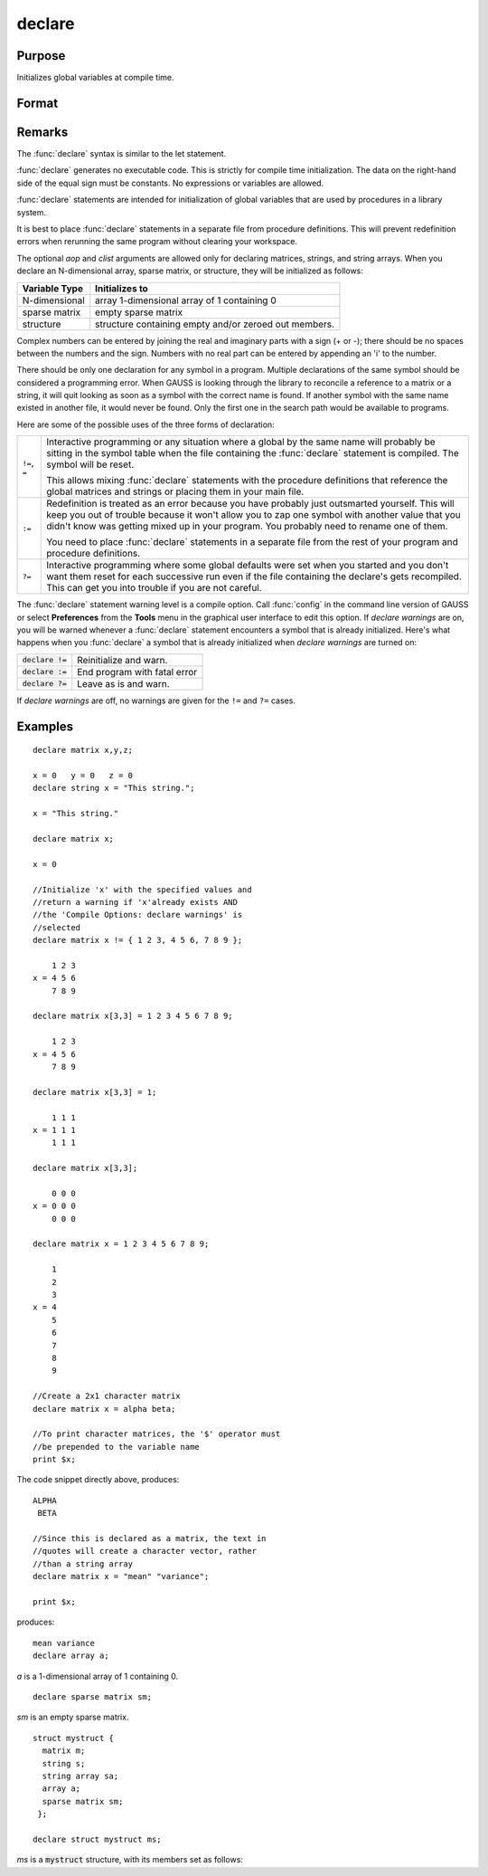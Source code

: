 
declare
==============================================

Purpose
----------------

Initializes global variables at compile time.

Format
----------------
.. function:: declare [[type]] symbol [[aop clist]]

    :param type: optional. specifying the type of the symbol.
    :type type: literal

        - matrix
        - string
        - array
        - sparse matrix
        - struct structure_type.
              if *type* is not specified, matrix is assumed. Set *type* to string to initialize a string or string array variable.

    :param symbol: the name of the symbol being declared
    :type symbol: 

    :param aop: the type of assignment to be made
    :type aop: literal

    .. csv-table::
        :widths: auto

        "``=``", "if not initialized, initialize.If already initialized, reinitialize."
        "``!=``", "if not initialized, initialize.If already initialized, reinitialize."
        "``:=``", "if not initialized, initialize.If already initialized, redefinition error."
        "``?=``", "if not initialized, initialize.If already initialized, leave as is."

    "If *aop* is specified, *clist* must be also."

    :param clist: a list of constants to assign to *symbol*
        If *aop* *clist* is not specified, *symbol* is initialized as a scalar 0 or a null string.
    :type clist: varies

Remarks
-------

The :func:`declare` syntax is similar to the let statement.

:func:`declare` generates no executable code. This is strictly for compile time
initialization. The data on the right-hand side of the equal sign must
be constants. No expressions or variables are allowed.

:func:`declare` statements are intended for initialization of global variables
that are used by procedures in a library system.

It is best to place :func:`declare` statements in a separate file from procedure
definitions. This will prevent redefinition errors when rerunning the
same program without clearing your workspace.

The optional *aop* and *clist* arguments are allowed only for declaring
matrices, strings, and string arrays. When you declare an N-dimensional
array, sparse matrix, or structure, they will be initialized as follows:


============= =====================================================
Variable Type Initializes to
============= =====================================================
N-dimensional array 1-dimensional array of 1 containing 0
sparse matrix empty sparse matrix
structure     structure containing empty and/or zeroed out members.
============= =====================================================

Complex numbers can be entered by joining the real and imaginary parts
with a sign (+ or -); there should be no spaces between the numbers and
the sign. Numbers with no real part can be entered by appending an 'i'
to the number.

There should be only one declaration for any symbol in a program.
Multiple declarations of the same symbol should be considered a
programming error. When GAUSS is looking through the library to
reconcile a reference to a matrix or a string, it will quit looking as
soon as a symbol with the correct name is found. If another symbol with
the same name existed in another file, it would never be found. Only the
first one in the search path would be available to programs.

Here are some of the possible uses of the three forms of declaration:

.. list-table::
    :widths: auto

    * - ``!=``, ``=``
      - Interactive programming or any situation where a global by the same name
        will probably be sitting in the symbol table when the file containing
        the :func:`declare` statement is compiled. The symbol will be reset.
        
        This allows mixing :func:`declare` statements with the procedure definitions
        that reference the global matrices and strings or placing them in your
        main file.

    * - ``:=``
      - Redefinition is treated as an error because you have probably just
        outsmarted yourself. This will keep you out of trouble because it won't
        allow you to zap one symbol with another value that you didn't know was
        getting mixed up in your program. You probably need to rename one of
        them.

        You need to place :func:`declare` statements in a separate file from the rest of
        your program and procedure definitions.

    * - ``?=``
      - Interactive programming where some global defaults were set when you
        started and you don't want them reset for each successive run even if
        the file containing the declare's gets recompiled. This can get you into
        trouble if you are not careful.

The :func:`declare` statement warning level is a compile option. Call :func:`config` in
the command line version of GAUSS or select **Preferences** from the
**Tools** menu in the graphical user interface to edit this option. If
`declare warnings` are on, you will be warned whenever a :func:`declare` statement
encounters a symbol that is already initialized. Here's what happens
when you :func:`declare` a symbol that is already initialized when `declare warnings` are turned on:


.. list-table::
    :widths: auto

    * - :code:`declare !=`
      - Reinitialize and warn.
    * - :code:`declare :=`
      - End program with fatal error
    * - :code:`declare ?=`
      - Leave as is and warn.

If `declare warnings` are off, no warnings are given for the ``!=`` and ``?=`` cases.

Examples
----------------

::

    declare matrix x,y,z;
    
    x = 0   y = 0   z = 0
    declare string x = "This string.";
    
    x = "This string."
    
    declare matrix x;
    
    x = 0
    
    //Initialize 'x' with the specified values and 
    //return a warning if 'x'already exists AND 
    //the 'Compile Options: declare warnings' is 
    //selected
    declare matrix x != { 1 2 3, 4 5 6, 7 8 9 };
    
        1 2 3
    x = 4 5 6
        7 8 9
    
    declare matrix x[3,3] = 1 2 3 4 5 6 7 8 9;
    
        1 2 3
    x = 4 5 6
        7 8 9
    
    declare matrix x[3,3] = 1;
    
        1 1 1
    x = 1 1 1
        1 1 1
    
    declare matrix x[3,3];
    
        0 0 0
    x = 0 0 0
        0 0 0
    
    declare matrix x = 1 2 3 4 5 6 7 8 9;
    
        1
        2
        3
    x = 4
        5
        6
        7
        8
        9
    
    //Create a 2x1 character matrix
    declare matrix x = alpha beta;
    
    //To print character matrices, the '$' operator must
    //be prepended to the variable name
    print $x;

The code snippet directly above, produces:

::

    ALPHA 
     BETA
    
    //Since this is declared as a matrix, the text in
    //quotes will create a character vector, rather 
    //than a string array
    declare matrix x = "mean" "variance";
    
    print $x;

produces:

::

    mean variance
    declare array a;

*a* is a 1-dimensional array of 1 containing 0.

::

    declare sparse matrix sm;

*sm* is an empty sparse matrix.

::

    struct mystruct {
      matrix m;
      string s;
      string array sa;
      array a;
      sparse matrix sm;
     };
     
    declare struct mystruct ms;

*ms* is a :code:`mystruct` structure, with its members set as follows:

.. list-table:
    :widths: auto

    * - ms.m
      - empty matrix
    * - ms.s
      - null string
    * - ms.sa
      - 1x1 string array containing a null string
    * - ms.a
      - 1-dimensional array of 1 containing 0
    * - ms.sm
      - empty sparse matrix

.. seealso:: Functions :func:`let`, :func:`external`
